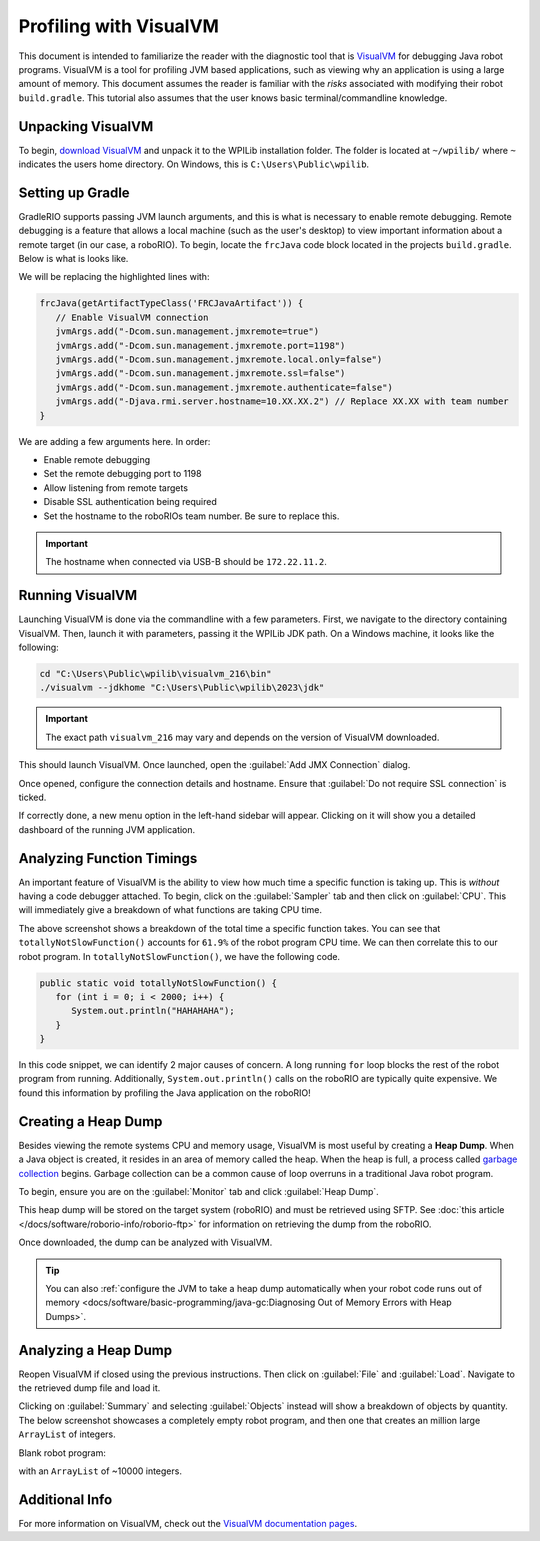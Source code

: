 Profiling with VisualVM
=======================

This document is intended to familiarize the reader with the diagnostic tool that is `VisualVM <https://visualvm.github.io/>`__ for debugging Java robot programs. VisualVM is a tool for profiling JVM based applications, such as viewing why an application is using a large amount of memory. This document assumes the reader is familiar with the *risks* associated with modifying their robot ``build.gradle``. This tutorial also assumes that the user knows basic terminal/commandline knowledge.

Unpacking VisualVM
------------------

To begin, `download VisualVM <https://visualvm.github.io/download.html>`__ and unpack it to the WPILib installation folder. The folder is located at ``~/wpilib/`` where ``~`` indicates the users home directory. On Windows, this is ``C:\Users\Public\wpilib``.

Setting up Gradle
-----------------

GradleRIO supports passing JVM launch arguments, and this is what is necessary to enable remote debugging. Remote debugging is a feature that allows a local machine (such as the user's desktop) to view important information about a remote target (in our case, a roboRIO). To begin, locate the ``frcJava`` code block located in the projects ``build.gradle``. Below is what is looks like.

.. rli:: https://raw.githubusercontent.com/wpilibsuite/vscode-wpilib/v2024.3.1/vscode-wpilib/resources/gradle/java/build.gradle
   :language: groovy
   :lines: 15-40
   :linenos:
   :lineno-start: 15
   :emphasize-lines: 15-16


We will be replacing the highlighted lines with:

.. code-block:: groovy

   frcJava(getArtifactTypeClass('FRCJavaArtifact')) {
      // Enable VisualVM connection
      jvmArgs.add("-Dcom.sun.management.jmxremote=true")
      jvmArgs.add("-Dcom.sun.management.jmxremote.port=1198")
      jvmArgs.add("-Dcom.sun.management.jmxremote.local.only=false")
      jvmArgs.add("-Dcom.sun.management.jmxremote.ssl=false")
      jvmArgs.add("-Dcom.sun.management.jmxremote.authenticate=false")
      jvmArgs.add("-Djava.rmi.server.hostname=10.XX.XX.2") // Replace XX.XX with team number
   }

We are adding a few arguments here. In order:

* Enable remote debugging
* Set the remote debugging port to 1198
* Allow listening from remote targets
* Disable SSL authentication being required
* Set the hostname to the roboRIOs team number. Be sure to replace this.

.. important:: The hostname when connected via USB-B should be ``172.22.11.2``.

Running VisualVM
----------------

Launching VisualVM is done via the commandline with a few parameters. First, we navigate to the directory containing VisualVM. Then, launch it with parameters, passing it the WPILib JDK path. On a Windows machine, it looks like the following:

.. code-block:: bash

   cd "C:\Users\Public\wpilib\visualvm_216\bin"
   ./visualvm --jdkhome "C:\Users\Public\wpilib\2023\jdk"

.. important:: The exact path ``visualvm_216`` may vary and depends on the version of VisualVM downloaded.

This should launch VisualVM. Once launched, open the :guilabel:`Add JMX Connection` dialog.

.. image:: images/visualvm/visualvm-addconn.png
   :alt: Add visualvm connection menu option
   :width: 700

Once opened, configure the connection details and hostname. Ensure that :guilabel:`Do not require SSL connection` is ticked.

.. image:: images/visualvm/visualvm-dialog.png
   :alt: VisualVM connection dialog is ticked
   :width: 700

If correctly done, a new menu option in the left-hand sidebar will appear. Clicking on it will show you a detailed dashboard of the running JVM application.

.. image:: images/visualvm/visualvm-dash.png
   :alt: VisualVM diagnostics dashboard
   :width: 700

Analyzing Function Timings
--------------------------

An important feature of VisualVM is the ability to view how much time a specific function is taking up. This is *without* having a code debugger attached. To begin, click on the :guilabel:`Sampler` tab and then click on :guilabel:`CPU`. This will immediately give a breakdown of what functions are taking CPU time.

.. image:: images/visualvm/visualvm-function-profiling.png
   :alt: Analyzing the VisualVM function timing tree
   :width: 700

The above screenshot shows a breakdown of the total time a specific function takes. You can see that ``totallyNotSlowFunction()`` accounts for ``61.9%`` of the robot program CPU time. We can then correlate this to our robot program. In ``totallyNotSlowFunction()``, we have the following code.

.. code-block:: Java

   public static void totallyNotSlowFunction() {
      for (int i = 0; i < 2000; i++) {
         System.out.println("HAHAHAHA");
      }
   }

In this code snippet, we can identify 2 major causes of concern. A long running ``for`` loop blocks the rest of the robot program from running. Additionally, ``System.out.println()`` calls on the roboRIO are typically quite expensive. We found this information by profiling the Java application on the roboRIO!

Creating a Heap Dump
--------------------

Besides viewing the remote systems CPU and memory usage, VisualVM is most useful by creating a **Heap Dump**. When a Java object is created, it resides in an area of memory called the heap. When the heap is full, a process called `garbage collection <https://www.geeksforgeeks.org/garbage-collection-java/>`__ begins. Garbage collection can be a common cause of loop overruns in a traditional Java robot program.

To begin, ensure you are on the :guilabel:`Monitor` tab and click :guilabel:`Heap Dump`.

.. image:: images/visualvm/visualvm-perform-heapdump.png
   :alt: Location of heap dump button in VisualVM
   :width: 700

This heap dump will be stored on the target system (roboRIO) and must be retrieved using SFTP. See :doc:`this article </docs/software/roborio-info/roborio-ftp>` for information on retrieving the dump from the roboRIO.

Once downloaded, the dump can be analyzed with VisualVM.

.. tip:: You can also :ref:`configure the JVM to take a heap dump automatically when your robot code runs out of memory <docs/software/basic-programming/java-gc:Diagnosing Out of Memory Errors with Heap Dumps>`. 

Analyzing a Heap Dump
---------------------

Reopen VisualVM if closed using the previous instructions. Then click on :guilabel:`File` and :guilabel:`Load`. Navigate to the retrieved dump file and load it.

.. image:: images/visualvm/visualvm-viewing-dump.png
   :alt: Viewing a dump in VisualVM
   :width: 700

Clicking on :guilabel:`Summary` and selecting :guilabel:`Objects` instead will show a breakdown of objects by quantity. The below screenshot showcases a completely empty robot program, and then one that creates an million large ``ArrayList`` of integers.

Blank robot program:

.. image:: images/visualvm/visualvm-objects1.png
   :alt: List of objects in a blank robot program
   :width: 700

with an ``ArrayList`` of ~10000 integers.

.. image:: images/visualvm/visualvm-objects2.png
   :alt: List of objects in a modified robot program
   :width: 700

Additional Info
---------------

For more information on VisualVM, check out the `VisualVM documentation pages <https://visualvm.github.io/documentation.html>`__.

